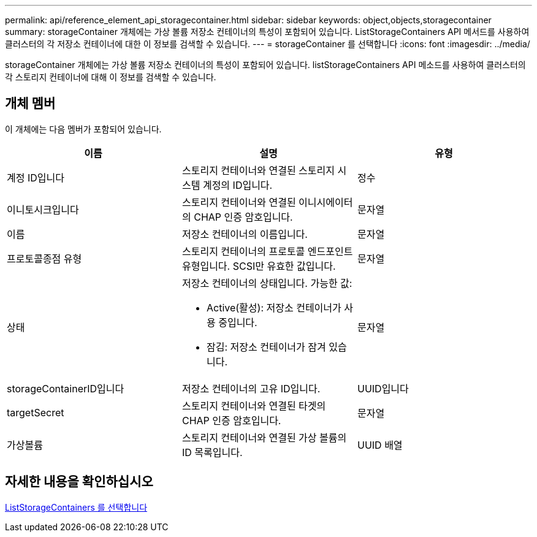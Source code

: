 ---
permalink: api/reference_element_api_storagecontainer.html 
sidebar: sidebar 
keywords: object,objects,storagecontainer 
summary: storageContainer 개체에는 가상 볼륨 저장소 컨테이너의 특성이 포함되어 있습니다. ListStorageContainers API 메서드를 사용하여 클러스터의 각 저장소 컨테이너에 대한 이 정보를 검색할 수 있습니다. 
---
= storageContainer 를 선택합니다
:icons: font
:imagesdir: ../media/


[role="lead"]
storageContainer 개체에는 가상 볼륨 저장소 컨테이너의 특성이 포함되어 있습니다. listStorageContainers API 메소드를 사용하여 클러스터의 각 스토리지 컨테이너에 대해 이 정보를 검색할 수 있습니다.



== 개체 멤버

이 개체에는 다음 멤버가 포함되어 있습니다.

|===
| 이름 | 설명 | 유형 


 a| 
계정 ID입니다
 a| 
스토리지 컨테이너와 연결된 스토리지 시스템 계정의 ID입니다.
 a| 
정수



 a| 
이니토시크입니다
 a| 
스토리지 컨테이너와 연결된 이니시에이터의 CHAP 인증 암호입니다.
 a| 
문자열



 a| 
이름
 a| 
저장소 컨테이너의 이름입니다.
 a| 
문자열



 a| 
프로토콜종점 유형
 a| 
스토리지 컨테이너의 프로토콜 엔드포인트 유형입니다. SCSI만 유효한 값입니다.
 a| 
문자열



 a| 
상태
 a| 
저장소 컨테이너의 상태입니다. 가능한 값:

* Active(활성): 저장소 컨테이너가 사용 중입니다.
* 잠김: 저장소 컨테이너가 잠겨 있습니다.

 a| 
문자열



 a| 
storageContainerID입니다
 a| 
저장소 컨테이너의 고유 ID입니다.
 a| 
UUID입니다



 a| 
targetSecret
 a| 
스토리지 컨테이너와 연결된 타겟의 CHAP 인증 암호입니다.
 a| 
문자열



 a| 
가상볼륨
 a| 
스토리지 컨테이너와 연결된 가상 볼륨의 ID 목록입니다.
 a| 
UUID 배열

|===


== 자세한 내용을 확인하십시오

xref:reference_element_api_liststoragecontainers.adoc[ListStorageContainers 를 선택합니다]
